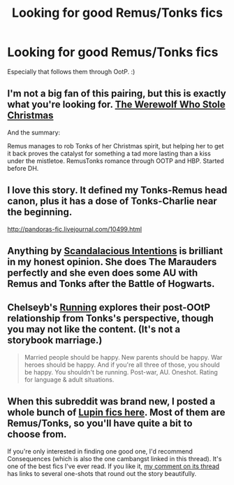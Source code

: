 #+TITLE: Looking for good Remus/Tonks fics

* Looking for good Remus/Tonks fics
:PROPERTIES:
:Author: refastelpa
:Score: 6
:DateUnix: 1392857511.0
:DateShort: 2014-Feb-20
:END:
Especially that follows them through OotP. :)


** I'm not a big fan of this pairing, but this is exactly what you're looking for. [[https://www.fanfiction.net/s/2712711/1/The-Werewolf-Who-Stole-Christmas][The Werewolf Who Stole Christmas]]

And the summary:

Remus manages to rob Tonks of her Christmas spirit, but helping her to get it back proves the catalyst for something a tad more lasting than a kiss under the mistletoe. RemusTonks romance through OOTP and HBP. Started before DH.
:PROPERTIES:
:Author: buffyficaddict
:Score: 4
:DateUnix: 1392867915.0
:DateShort: 2014-Feb-20
:END:


** I love this story. It defined my Tonks-Remus head canon, plus it has a dose of Tonks-Charlie near the beginning.

[[http://pandoras-fic.livejournal.com/10499.html]]
:PROPERTIES:
:Author: cambangst
:Score: 3
:DateUnix: 1392907555.0
:DateShort: 2014-Feb-20
:END:


** Anything by [[https://www.fanfiction.net/u/1613656/Scandalacious-Intentions][Scandalacious Intentions]] is brilliant in my honest opinion. She does The Marauders perfectly and she even does some AU with Remus and Tonks after the Battle of Hogwarts.
:PROPERTIES:
:Author: LGatsby
:Score: 3
:DateUnix: 1392924831.0
:DateShort: 2014-Feb-20
:END:


** Chelseyb's [[https://www.fanfiction.net/s/7053607/1/Running][Running]] explores their post-OOtP relationship from Tonks's perspective, though you may not like the content. (It's not a storybook marriage.)

#+begin_quote
  Married people should be happy. New parents should be happy. War heroes should be happy. And if you're all three of those, you should be happy. You shouldn't be running. Post-war, AU. Oneshot. Rating for language & adult situations.
#+end_quote
:PROPERTIES:
:Author: truncation_error
:Score: 2
:DateUnix: 1393005266.0
:DateShort: 2014-Feb-21
:END:


** When this subreddit was brand new, I posted a whole bunch of [[http://www.reddit.com/r/HPfanfiction/comments/nknx2/a_collection_of_fics_for_remus_lupin_fans/][Lupin fics here]]. Most of them are Remus/Tonks, so you'll have quite a bit to choose from.

If you're only interested in finding one good one, I'd recommend Consequences (which is also the one cambangst linked in this thread). It's one of the best fics I've ever read. If you like it, [[http://www.reddit.com/r/HPfanfiction/comments/os7ng/tonksremus_fan_fiction_consequences/][my comment on its thread]] has links to several one-shots that round out the story beautifully.
:PROPERTIES:
:Author: lupinlove
:Score: 2
:DateUnix: 1393659451.0
:DateShort: 2014-Mar-01
:END:
